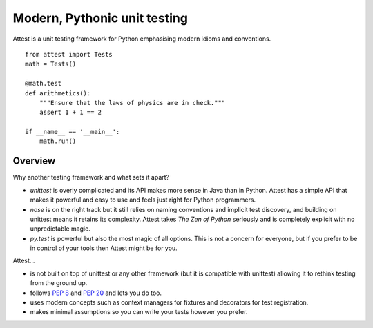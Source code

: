 Modern, Pythonic unit testing
=============================

Attest is a unit testing framework for Python emphasising modern idioms and
conventions.

::

    from attest import Tests
    math = Tests()

    @math.test
    def arithmetics():
        """Ensure that the laws of physics are in check."""
        assert 1 + 1 == 2

    if __name__ == '__main__':
        math.run()


Overview
--------

Why another testing framework and what sets it apart?

* *unittest* is overly complicated and its API makes more sense in Java
  than in Python. Attest has a simple API that makes it powerful and easy
  to use and feels just right for Python programmers.

* *nose* is on the right track but it still relies on naming conventions and
  implicit test discovery, and building on unittest means it retains its
  complexity. Attest takes *The Zen of Python* seriously and is completely
  explicit with no unpredictable magic.

* *py.test* is powerful but also the most magic of all options. This is not a
  concern for everyone, but if you prefer to be in control of your tools
  then Attest might be for you.

Attest…

* is not built on top of unittest or any other framework (but it is
  compatible with unittest) allowing it to rethink testing from the ground
  up.

* follows :pep:`8` and :pep:`20` and lets you do too.

* uses modern concepts such as context managers for fixtures and decorators
  for test registration.

* makes minimal assumptions so you can write your tests however you prefer.
